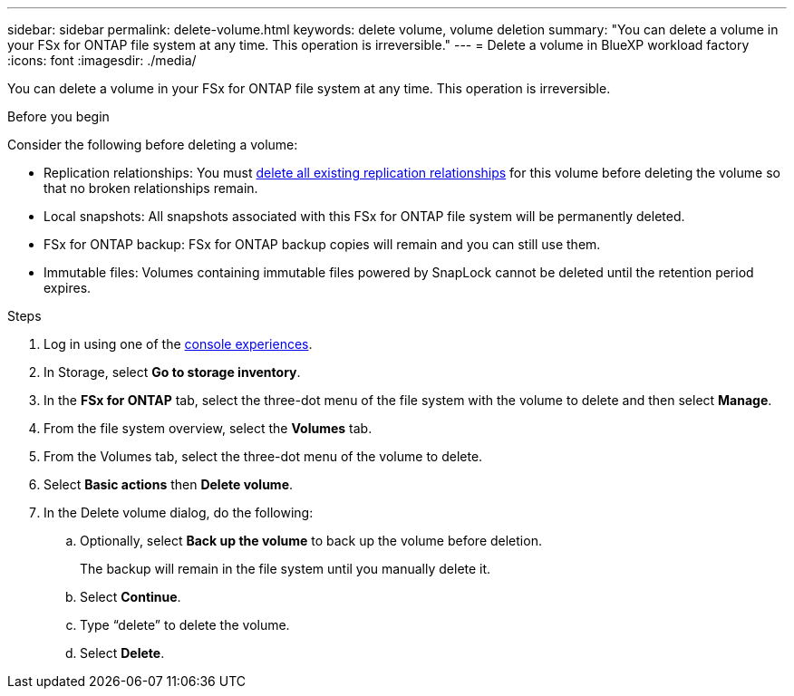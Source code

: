 ---
sidebar: sidebar
permalink: delete-volume.html
keywords: delete volume, volume deletion
summary: "You can delete a volume in your FSx for ONTAP file system at any time. This operation is irreversible."
---
= Delete a volume in BlueXP workload factory
:icons: font
:imagesdir: ./media/

[.lead]
You can delete a volume in your FSx for ONTAP file system at any time. This operation is irreversible. 

.Before you begin
Consider the following before deleting a volume: 

* Replication relationships: You must link:delete-replication.html[delete all existing replication relationships] for this volume before deleting the volume so that no broken relationships remain.
* Local snapshots: All snapshots associated with this FSx for ONTAP file system will be permanently deleted. 
* FSx for ONTAP backup: FSx for ONTAP backup copies will remain and you can still use them. 
* Immutable files: Volumes containing immutable files powered by SnapLock cannot be deleted until the retention period expires.
//update Immutable files when editing is available: Volumes containing link:manage-immutable-files.html[immutable files] powered by SnapLock cannot be deleted until the retention period expires.

.Steps
. Log in using one of the link:https://docs.netapp.com/us-en/workload-setup-admin/console-experiences.html[console experiences^].
. In Storage, select *Go to storage inventory*. 
. In the *FSx for ONTAP* tab, select the three-dot menu of the file system with the volume to delete and then select *Manage*.
. From the file system overview, select the *Volumes* tab. 
. From the Volumes tab, select the three-dot menu of the volume to delete. 
. Select *Basic actions* then *Delete volume*. 
. In the Delete volume dialog, do the following: 
.. Optionally, select *Back up the volume* to back up the volume before deletion.
+
The backup will remain in the file system until you manually delete it. 
.. Select *Continue*. 
.. Type “delete” to delete the volume. 
.. Select *Delete*. 
